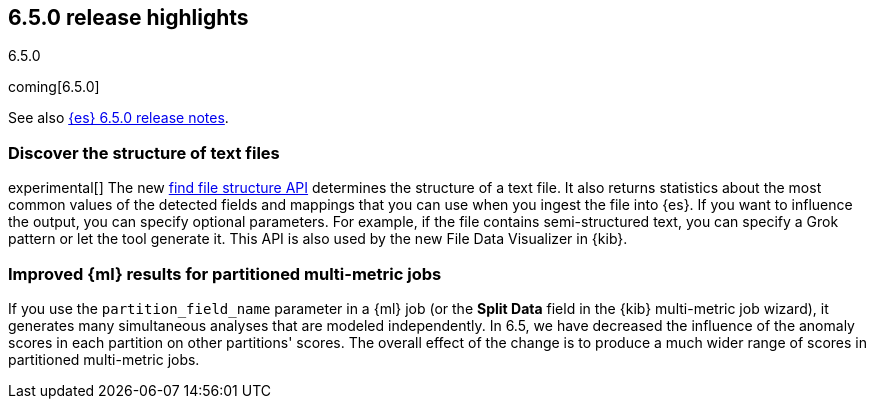 [[release-highlights-6.5.0]]
== 6.5.0 release highlights
++++
<titleabbrev>6.5.0</titleabbrev>
++++

coming[6.5.0]

See also <<release-notes-6.5.0,{es} 6.5.0 release notes>>. 

[float]
=== Discover the structure of text files

experimental[] The new <<ml-find-file-structure,find file structure API>> 
determines the structure of a text file. It also returns statistics about the 
most common values of the detected fields and mappings that you can use when you 
ingest the file into {es}. If you want to influence the output, you can specify 
optional parameters. For example, if the file contains semi-structured text, you 
can specify a Grok pattern or let the tool generate it. This API is also used by 
the new File Data Visualizer in {kib}.  

[float]
=== Improved {ml} results for partitioned multi-metric jobs

If you use the `partition_field_name` parameter in a {ml} job (or the 
*Split Data* field in the {kib} multi-metric job wizard), it generates many 
simultaneous analyses that are modeled independently. In 6.5, we have decreased 
the influence of the anomaly scores in each partition on other partitions' scores. 
The overall effect of the change is to produce a much wider range of scores in 
partitioned multi-metric jobs. 

